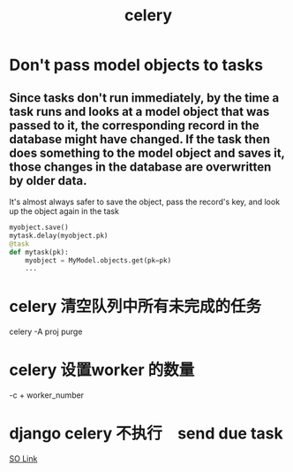 #+TITLE: celery
#+HTML_HEAD: <link rel="stylesheet" href="http://markwh1te.github.io/org.css" type="text/css" >
#+OPTIONS: ^:nil 

* Don't pass model objects to tasks
** Since tasks don't run immediately, by the time a task runs and looks at a model object that was passed to it, the corresponding record in the database might have changed. If the task then does something to the model object and saves it, those changes in the database are overwritten by older data.
   It's almost always safer to save the object, pass the record's key, and look up the object again in the task
#+BEGIN_SRC python
    myobject.save()
    mytask.delay(myobject.pk)
    @task
    def mytask(pk):
        myobject = MyModel.objects.get(pk=pk)
        ...
#+END_SRC 
* celery 清空队列中所有未完成的任务
  celery -A proj purge
* celery 设置worker 的数量
  -c + worker_number
* django celery 不执行　send due task
  [[http://stackoverflow.com/questions/19997989/periodic-task-for-celery-sent-but-not-executed][SO Link]]
 
